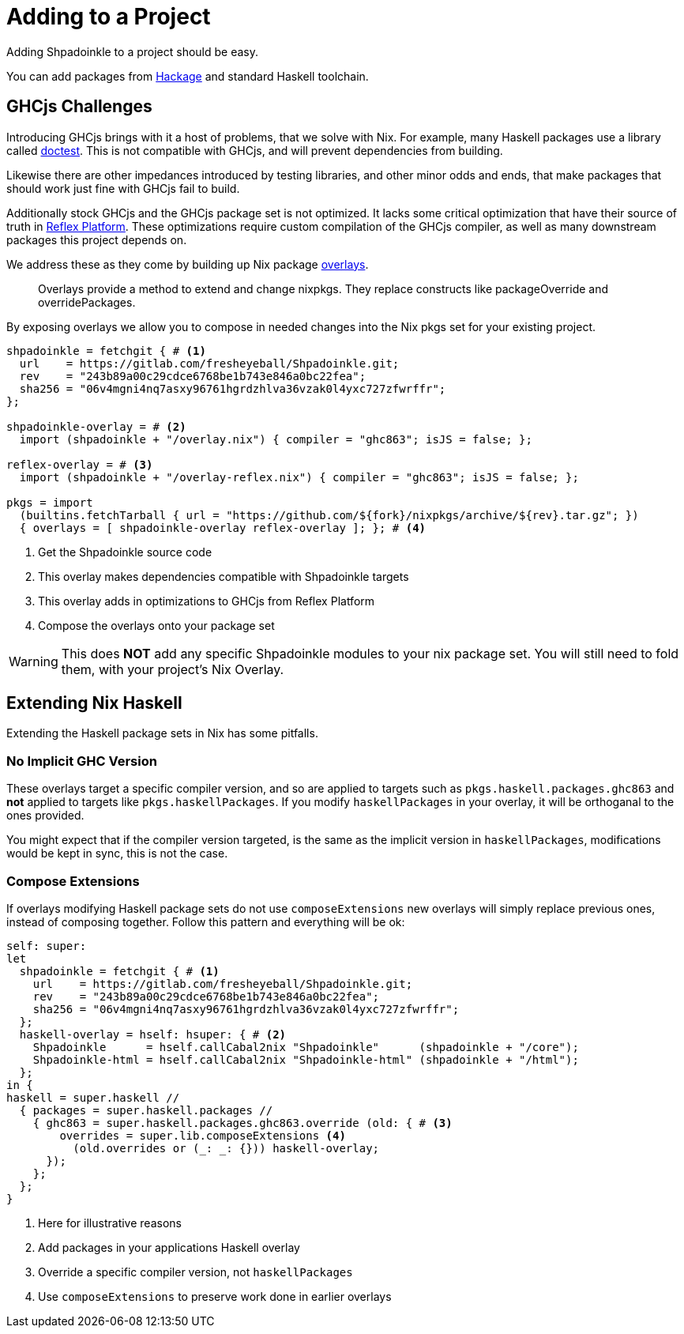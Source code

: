 = Adding to a Project

Adding Shpadoinkle to a project should be easy.

You can add packages from https://hackage.haskell.org/[Hackage] and standard Haskell toolchain.

== GHCjs Challenges

Introducing GHCjs brings with it a host of problems, that we solve with Nix. For example, many Haskell packages use a library called https://hackage.haskell.org/package/doctest[doctest]. This is not compatible with GHCjs, and will prevent dependencies from building.

Likewise there are other impedances introduced by testing libraries, and other minor odds and ends, that make packages that should work just fine with GHCjs fail to build.

Additionally stock GHCjs and the GHCjs package set is not optimized. It lacks some critical optimization that have their source of truth in https://github.com/reflex-frp/reflex-platform[Reflex Platform]. These optimizations require custom compilation of the GHCjs compiler, as well as many downstream packages this project depends on.

We address these as they come by building up Nix package https://nixos.wiki/wiki/Overlays[overlays].

[quote]
Overlays provide a method to extend and change nixpkgs. They replace constructs like packageOverride and overridePackages.

By exposing overlays we allow you to compose in needed changes into the Nix pkgs set for your existing project.

[source,nix]
----
shpadoinkle = fetchgit { # <1>
  url    = https://gitlab.com/fresheyeball/Shpadoinkle.git;
  rev    = "243b89a00c29cdce6768be1b743e846a0bc22fea";
  sha256 = "06v4mgni4nq7asxy96761hgrdzhlva36vzak0l4yxc727zfwrffr";
};

shpadoinkle-overlay = # <2>
  import (shpadoinkle + "/overlay.nix") { compiler = "ghc863"; isJS = false; };

reflex-overlay = # <3>
  import (shpadoinkle + "/overlay-reflex.nix") { compiler = "ghc863"; isJS = false; };

pkgs = import
  (builtins.fetchTarball { url = "https://github.com/${fork}/nixpkgs/archive/${rev}.tar.gz"; })
  { overlays = [ shpadoinkle-overlay reflex-overlay ]; }; # <4>
----

<1> Get the Shpadoinkle source code
<2> This overlay makes dependencies compatible with Shpadoinkle targets
<3> This overlay adds in optimizations to GHCjs from Reflex Platform
<4> Compose the overlays onto your package set

[WARNING]
====
This does **NOT** add any specific Shpadoinkle modules to your nix package set.
You will still need to fold them, with your project's Nix Overlay.
====

== Extending Nix Haskell

Extending the Haskell package sets in Nix has some pitfalls.

=== No Implicit GHC Version

These overlays target a specific compiler version, and so are applied to targets such as `pkgs.haskell.packages.ghc863` and **not** applied to targets like `pkgs.haskellPackages`. If you modify `haskellPackages` in your overlay, it will be orthoganal to the ones provided.

You might expect that if the compiler version targeted, is the same as the implicit version in `haskellPackages`, modifications would be kept in sync, this is not the case.

=== Compose Extensions

If overlays modifying Haskell package sets do not use `composeExtensions` new overlays will simply replace previous ones, instead of composing together. Follow this pattern and everything will be ok:

[source,nix]
----
self: super:
let
  shpadoinkle = fetchgit { # <1>
    url    = https://gitlab.com/fresheyeball/Shpadoinkle.git;
    rev    = "243b89a00c29cdce6768be1b743e846a0bc22fea";
    sha256 = "06v4mgni4nq7asxy96761hgrdzhlva36vzak0l4yxc727zfwrffr";
  };
  haskell-overlay = hself: hsuper: { # <2>
    Shpadoinkle      = hself.callCabal2nix "Shpadoinkle"      (shpadoinkle + "/core");
    Shpadoinkle-html = hself.callCabal2nix "Shpadoinkle-html" (shpadoinkle + "/html");
  };
in {
haskell = super.haskell //
  { packages = super.haskell.packages //
    { ghc863 = super.haskell.packages.ghc863.override (old: { # <3>
        overrides = super.lib.composeExtensions <4>
          (old.overrides or (_: _: {})) haskell-overlay;
      });
    };
  };
}
----

<1> Here for illustrative reasons
<2> Add packages in your applications Haskell overlay
<3> Override a specific compiler version, not `haskellPackages`
<4> Use `composeExtensions` to preserve work done in earlier overlays
